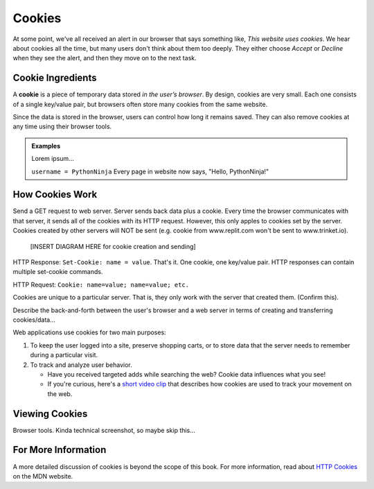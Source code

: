 Cookies
=======

At some point, we've all received an alert in our browser that says something
like, *This website uses cookies*. We hear about cookies all the time, but many
users don't think about them too deeply. They either choose *Accept* or
*Decline* when they see the alert, and then they move on to the next task.

Cookie Ingredients
------------------

.. index:: ! cookie

A **cookie** is a piece of temporary data stored *in the user’s browser*. By
design, cookies are very small. Each one consists of a single key/value pair,
but browsers often store many cookies from the same website.

Since the data is stored in the browser, users can control how long it remains
saved. They can also remove cookies at any time using their browser tools.

.. admonition:: Examples

   Lorem ipsum...

   ``username = PythonNinja`` Every page in website now says,
   "Hello, PythonNinja!"

How Cookies Work
----------------

Send a GET request to web server. Server sends back data plus a cookie. Every
time the browser communicates with that server, it sends all of the cookies
with its HTTP request. However, this only apples to cookies set by the server.
Cookies created by other servers will NOT be sent (e.g. cookie from
www.replit.com won't be sent to www.trinket.io).

   [INSERT DIAGRAM HERE for cookie creation and sending]

HTTP Response: ``Set-Cookie: name = value``. That's it. One cookie, one
key/value pair. HTTP responses can contain multiple set-cookie commands.

HTTP Request: ``Cookie: name=value; name=value; etc.``

Cookies are unique to a particular server. That is, they only work with the
server that created them. (Confirm this).

Describe the back-and-forth between the user's browser and a web server in
terms of creating and transferring cookies/data...

Web applications use cookies for two main purposes:

#. To keep the user logged into a site, preserve shopping carts, or to store
   data that the server needs to remember during a particular visit.
#. To track and analyze user behavior.
   
   - Have you received targeted adds while searching the web? Cookie data
     influences what you see!
   - If you're curious, here's a `short video clip <https://youtu.be/qMFRRoh6vV8>`__
     that describes how cookies are used to track your movement on the web.

Viewing Cookies
---------------

Browser tools. Kinda technical screenshot, so maybe skip this...

For More Information
--------------------

A more detailed discussion of cookies is beyond the scope of this book. For
more information, read about `HTTP Cookies <https://developer.mozilla.org/en-US/docs/Web/HTTP/Cookies>`__
on the MDN website.
